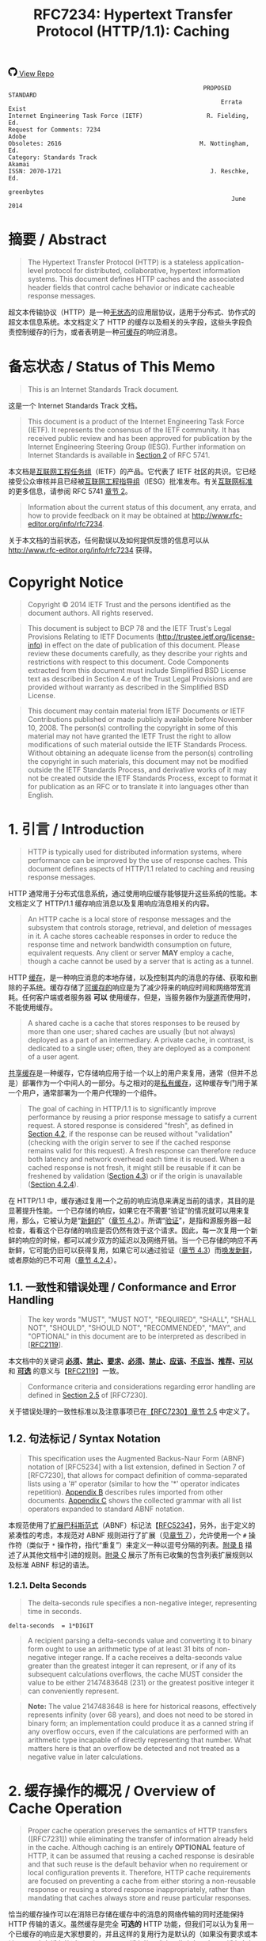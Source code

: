 #+FILETAGS: :note:rfc:
#+TITLE: RFC7234: Hypertext Transfer Protocol (HTTP/1.1): Caching
#+SELECT_TAGS: export
#+OPTIONS: toc:5 ^:{} H:6 num:0
#+UNNUMBERED: t
#+bind: org-export-publishing-directory "./docs"

#+BEGIN_EXPORT html
<a class="github-repo" href="https://github.com/duoani/HTTP-RFCs.zh-cn">
  <svg height="18" width="18" class="octicon octicon-mark-github" viewBox="0 0 16 16" version="1.1" aria-hidden="true"><path fill-rule="evenodd" d="M8 0C3.58 0 0 3.58 0 8c0 3.54 2.29 6.53 5.47 7.59.4.07.55-.17.55-.38 0-.19-.01-.82-.01-1.49-2.01.37-2.53-.49-2.69-.94-.09-.23-.48-.94-.82-1.13-.28-.15-.68-.52-.01-.53.63-.01 1.08.58 1.23.82.72 1.21 1.87.87 2.33.66.07-.52.28-.87.51-1.07-1.78-.2-3.64-.89-3.64-3.95 0-.87.31-1.59.82-2.15-.08-.2-.36-1.02.08-2.12 0 0 .67-.21 2.2.82.64-.18 1.32-.27 2-.27.68 0 1.36.09 2 .27 1.53-1.04 2.2-.82 2.2-.82.44 1.1.16 1.92.08 2.12.51.56.82 1.27.82 2.15 0 3.07-1.87 3.75-3.65 3.95.29.25.54.73.54 1.48 0 1.07-.01 1.93-.01 2.2 0 .21.15.46.55.38A8.013 8.013 0 0 0 16 8c0-4.42-3.58-8-8-8z"></path></svg>
  <span>View Repo</span>
</a>
#+END_EXPORT

#+BEGIN_EXPORT html
<a href="https://github.com/duoani/HTTP-RFCs.zh-cn">
  <img alt="" src="https://img.shields.io/github/license/duoani/HTTP-RFCs.zh-cn.svg?style=social"/>
</a>
<a href="https://github.com/duoani/HTTP-RFCs.zh-cn">
  <img src="https://img.shields.io/github/stars/duoani/HTTP-RFCs.zh-cn.svg?style=social&label=Stars"/>
</a>
#+END_EXPORT

#+BEGIN_SRC text
                                                         PROPOSED STANDARD
                                                              Errata Exist
  Internet Engineering Task Force (IETF)                  R. Fielding, Ed.
  Request for Comments: 7234                                         Adobe
  Obsoletes: 2616                                       M. Nottingham, Ed.
  Category: Standards Track                                         Akamai
  ISSN: 2070-1721                                          J. Reschke, Ed.
                                                                greenbytes
                                                                 June 2014
#+END_SRC

* 摘要 / Abstract

#+BEGIN_QUOTE
The Hypertext Transfer Protocol (HTTP) is a stateless application-level protocol for distributed, collaborative, hypertext information systems. This document defines HTTP caches and the associated header fields that control cache behavior or indicate cacheable response messages.
#+END_QUOTE

超文本传输协议（HTTP）是一种[[ruby:stateless][无状态]]的应用层协议，适用于分布式、协作式的超文本信息系统。本文档定义了 HTTP 的缓存以及相关的头字段，这些头字段负责控制缓存的行为，或者表明是一种[[ruby:cacheable][可缓存]]的响应消息。

* 备忘状态 / Status of This Memo

#+BEGIN_QUOTE
This is an Internet Standards Track document.
#+END_QUOTE

这是一个 Internet Standards Track 文档。

#+BEGIN_QUOTE
This document is a product of the Internet Engineering Task Force (IETF). It represents the consensus of the IETF community. It has received public review and has been approved for publication by the Internet Engineering Steering Group (IESG). Further information on Internet Standards is available in [[ruby:https://tools.ietf.org/html/rfc5741][Section 2]] of RFC 5741.
#+END_QUOTE

本文档是[[ruby:Internet%20Engineering%20Task%20Force][互联网工程任务组]]（IETF）的产品。它代表了 IETF 社区的共识。它已经接受公众审核并且已经被[[ruby:Internet%20Engineering%20Steering%20Group][互联网工程指导组]]（IESG）批准发布。有关[[ruby:Internet%20Standards][互联网标准]]的更多信息，请参阅 RFC 5741 [[ruby:https://tools.ietf.org/html/rfc5741][章节 2]]。

#+BEGIN_QUOTE
Information about the current status of this document, any errata, and how to provide feedback on it may be obtained at http://www.rfc-editor.org/info/rfc7234.
#+END_QUOTE

关于本文档的当前状态，任何勘误以及如何提供反馈的信息可以从 http://www.rfc-editor.org/info/rfc7234 获得。

* Copyright Notice

#+BEGIN_QUOTE
Copyright © 2014 IETF Trust and the persons identified as the document authors. All rights reserved.
#+END_QUOTE

#+BEGIN_QUOTE
This document is subject to BCP 78 and the IETF Trust's Legal Provisions Relating to IETF Documents (http://trustee.ietf.org/license-info) in effect on the date of publication of this document. Please review these documents carefully, as they describe your rights and restrictions with respect to this document. Code Components extracted from this document must include Simplified BSD License text as described in Section 4.e of the Trust Legal Provisions and are provided without warranty as described in the Simplified BSD License.
#+END_QUOTE

#+BEGIN_QUOTE
This document may contain material from IETF Documents or IETF Contributions published or made publicly available before November 10, 2008. The person(s) controlling the copyright in some of this material may not have granted the IETF Trust the right to allow modifications of such material outside the IETF Standards Process. Without obtaining an adequate license from the person(s) controlling the copyright in such materials, this document may not be modified outside the IETF Standards Process, and derivative works of it may not be created outside the IETF Standards Process, except to format it for publication as an RFC or to translate it into languages other than English.
#+END_QUOTE

* 1. 引言 / Introduction

#+BEGIN_QUOTE
HTTP is typically used for distributed information systems, where performance can be improved by the use of response caches. This document defines aspects of HTTP/1.1 related to caching and reusing response messages.
#+END_QUOTE

HTTP 通常用于分布式信息系统，通过使用响应缓存能够提升这些系统的性能。本文档定义了 HTTP/1.1 缓存响应消息以及复用响应消息相关的内容。

#+BEGIN_QUOTE
An HTTP cache is a local store of response messages and the subsystem that controls storage, retrieval, and deletion of messages in it. A cache stores cacheable responses in order to reduce the response time and network bandwidth consumption on future, equivalent requests. Any client or server *MAY* employ a cache, though a cache cannot be used by a server that is acting as a tunnel.
#+END_QUOTE

HTTP [[ruby:cache][缓存]]，是一种响应消息的本地存储，以及控制其内的消息的存储、获取和删除的子系统。缓存存储了[[ruby:cacheable][可缓存的]]响应是为了减少将来的响应时间和网络带宽消耗。任何客户端或者服务器 *可以* 使用缓存，但是，当服务器作为[[ruby:tunnel][隧道]]而使用时，不能使用缓存。 

#+BEGIN_QUOTE
A shared cache is a cache that stores responses to be reused by more than one user; shared caches are usually (but not always) deployed as a part of an intermediary. A private cache, in contrast, is dedicated to a single user; often, they are deployed as a component of a user agent.
#+END_QUOTE

[[ruby:shared%20cache][共享缓存]]是一种缓存，它存储响应用于给一个以上的用户来复用，通常（但并不总是）部署作为一个中间人的一部分。与之相对的是[[ruby:private%20cache][私有缓存]]，这种缓存专门用于某一个用户，通常部署为一个用户代理的一个组件。

#+BEGIN_QUOTE
The goal of caching in HTTP/1.1 is to significantly improve performance by reusing a prior response message to satisfy a current request. A stored response is considered "fresh", as defined in [[id:d414d2f7-d865-4b94-9efd-6b2578df86aa][Section 4.2]], if the response can be reused without "validation" (checking with the origin server to see if the cached response remains valid for this request). A fresh response can therefore reduce both latency and network overhead each time it is reused. When a cached response is not fresh, it might still be reusable if it can be freshened by validation ([[id:47a8482e-e33f-435a-8abd-9a82f117f7a0][Section 4.3]]) or if the origin is unavailable ([[id:630361ae-a4e3-4fec-b337-8eff30325ddf][Section 4.2.4]]).
#+END_QUOTE

在 HTTP/1.1 中，缓存通过复用一个之前的响应消息来满足当前的请求，其目的是显著提升性能。一个已存储的响应，如果它在不需要“验证”的情况就可以用来复用，那么，它被认为是“[[ruby:fresh][新鲜的]]”（[[id:d414d2f7-d865-4b94-9efd-6b2578df86aa][章节 4.2]]）。所谓“[[ruby:validation][验证]]”，是指和源服务器一起检查，看看这个已存储的响应是否仍然有效于这个请求。因此，每一次复用一个新鲜的响应的时候，都可以减少双方的延迟以及网络开销。当一个已存储的响应不再新鲜，它可能仍旧可以获得复用，如果它可以通过验证（[[id:47a8482e-e33f-435a-8abd-9a82f117f7a0][章节 4.3]]）而[[ruby:freshened][唤发新鲜]]，或者原始的已不可用（[[id:630361ae-a4e3-4fec-b337-8eff30325ddf][章节 4.2.4]]）。

** 1.1. 一致性和错误处理 / Conformance and Error Handling

#+BEGIN_QUOTE
The key words "MUST", "MUST NOT", "REQUIRED", "SHALL", "SHALL NOT", "SHOULD", "SHOULD NOT", "RECOMMENDED", "MAY", and "OPTIONAL" in this document are to be interpreted as described in [[[https://tools.ietf.org/html/rfc2119][RFC2119]]].
#+END_QUOTE

本文档中的关键词 *[[ruby:MUST][必须]]*、*[[ruby:MUST%20NOT][禁止]]*、*[[ruby:REQUIRED][要求]]*、*[[ruby:SHALL][必须]]*、*[[ruby:SHALL%20NOT][禁止]]*、*[[ruby:SHOULD][应该]]*、*[[ruby:SHOULD%20NOT][不应当]]*、*[[ruby:RECOMMENDED][推荐]]*、*[[ruby:MAY][可以]]* 和 *[[ruby:OPTIONAL][可选]]* 的意义与【[[https://tools.ietf.org/html/rfc2119][RFC2119]]】一致。

#+BEGIN_QUOTE
Conformance criteria and considerations regarding error handling are defined in [[id:A0441F72-9799-4667-9477-1E05885946A1][Section 2.5]] of [RFC7230].
#+END_QUOTE

关于错误处理的一致性标准以及注意事项已在[[id:A0441F72-9799-4667-9477-1E05885946A1][【RFC7230】章节 2.5]] 中定义了。

** 1.2. 句法标记 / Syntax Notation

#+BEGIN_QUOTE
This specification uses the Augmented Backus-Naur Form (ABNF) notation of [RFC5234] with a list extension, defined in Section 7 of [RFC7230], that allows for compact definition of comma-separated lists using a '#' operator (similar to how the '*' operator indicates repetition). [[id:dd632d27-1596-43fe-90f8-dba848353e12][Appendix B]] describes rules imported from other documents. [[id:33ccb99a-6b09-4750-9e71-4cc1e43b49c5][Appendix C]] shows the collected grammar with all list operators expanded to standard ABNF notation.
#+END_QUOTE

本规范使用了[[ruby:Augmented%20Backus-Naur%20Form][扩展巴科斯范式]]（ABNF）标记法【[[https://tools.ietf.org/html/rfc5234][RFC5234]]】，另外，出于定义的紧凑性的考虑，本规范对 ABNF 规则进行了扩展（见[[id:b9db011d-fe47-4781-929a-4b1b0aa55aec][章节 7]]），允许使用一个 =#= 操作符（类似于 =*= 操作符，指代“重复”）来定义一种以逗号分隔的列表。[[id:dd632d27-1596-43fe-90f8-dba848353e12][附录 B]] 描述了从其他文档中引进的规则。[[id:33ccb99a-6b09-4750-9e71-4cc1e43b49c5][附录 C]] 展示了所有已收集的包含列表扩展规则以及标准 ABNF 标记的语法。

*** 1.2.1. Delta Seconds

#+BEGIN_QUOTE
The delta-seconds rule specifies a non-negative integer, representing time in seconds.
#+END_QUOTE

#+BEGIN_SRC text
  delta-seconds  = 1*DIGIT
#+END_SRC

#+BEGIN_QUOTE
A recipient parsing a delta-seconds value and converting it to binary form ought to use an arithmetic type of at least 31 bits of non-negative integer range. If a cache receives a delta-seconds value greater than the greatest integer it can represent, or if any of its subsequent calculations overflows, the cache MUST consider the value to be either 2147483648 (231) or the greatest positive integer it can conveniently represent.
#+END_QUOTE

#+BEGIN_QUOTE
*Note:* The value 2147483648 is here for historical reasons, effectively represents infinity (over 68 years), and does not need to be stored in binary form; an implementation could produce it as a canned string if any overflow occurs, even if the calculations are performed with an arithmetic type incapable of directly representing that number. What matters here is that an overflow be detected and not treated as a negative value in later calculations.
#+END_QUOTE

* 2. 缓存操作的概况 / Overview of Cache Operation
:PROPERTIES:
:ID:       a09dfe13-47b3-4258-a219-ba801a1f0467
:END:

#+BEGIN_QUOTE
Proper cache operation preserves the semantics of HTTP transfers ([RFC7231]) while eliminating the transfer of information already held in the cache. Although caching is an entirely *OPTIONAL* feature of HTTP, it can be assumed that reusing a cached response is desirable and that such reuse is the default behavior when no requirement or local configuration prevents it. Therefore, HTTP cache requirements are focused on preventing a cache from either storing a non-reusable response or reusing a stored response inappropriately, rather than mandating that caches always store and reuse particular responses.
#+END_QUOTE

恰当的缓存操作可以在消除已存储在缓存中的消息的网络传输的同时还能保持 HTTP 传输的语义。虽然缓存是完全 *可选的* HTTP 功能，但我们可以认为复用一个已缓存的响应是大家想要的，并且这样的复用行为是默认的（如果没有要求或本地配置阻止去缓存的话）。所以，HTTP 缓存的要求主要集中在阻止一个缓存去存储一个不可复用的响应，或者不恰当地复用一个已存储的响应这些方面；而不是在是否准许缓存总是存储并复用具体的响应。

#+BEGIN_QUOTE
Each cache entry consists of a cache key and one or more HTTP responses corresponding to prior requests that used the same key. The most common form of cache entry is a successful result of a retrieval request: i.e., a =200 (OK)= response to a GET request, which contains a representation of the resource identified by the request target ([[id:698bab73-07b1-4349-8a03-5a4a89d966d8][Section 4.3.1]] of [RFC7231]). However, it is also possible to cache permanent redirects, negative results (e.g., =404 (Not Found)=), incomplete results (e.g., =206 (Partial Content)=), and responses to methods other than GET if the method's definition allows such caching and defines something suitable for use as a cache key.
#+END_QUOTE

每个[[ruby:cache%20entry][缓存条目]]是由一个缓存 key（映射键）以及一个或多个 HTTP 响应组成的，这些响应对应于之前有使用过相同的 key 的请求。缓存条目最常见的形式是一个检索请求（[[id:698bab73-07b1-4349-8a03-5a4a89d966d8][【RFC7231】章节 4.3.1]]）的成功返回结果，比如，一个回应给 GET 请求的 =200 (OK)= 响应。这种成功返回结果包含了一个由请求目标所标识的资源表示形式。但是，它同样可能去缓存一个永久重定向（=301=，见[[id:e883e3aa-aac3-46ca-83cc-2a085889f9d2][【RFC7231】章节 6.4.2]]）、否定的结果（比如，=404 (Not Found)=）、不完整的结果（比如，=206 (Partial Content)=）、以及回应给非 GET 方法的响应（如果方法的定义允许这种缓存行为并定义了某种适合用作一个缓存 key 的东西）。

#+BEGIN_QUOTE
The primary cache key consists of the request method and target URI. However, since HTTP caches in common use today are typically limited to caching responses to GET, many caches simply decline other methods and use only the URI as the primary cache key.
#+END_QUOTE

主要的缓存 key 是由[[ruby:request%20method][请求方法]]以及目标 URI 组成的。但是，因为如今普遍使用的 HTTP 缓存通常都被限制为只对 GET 的响应进行缓存，因此，许多缓存简单地拒绝其他方法，并只使用 URI 作为主要的缓存 key。

#+BEGIN_QUOTE
If a request target is subject to content negotiation, its cache entry might consist of multiple stored responses, each differentiated by a secondary key for the values of the original request's selecting header fields ([[id:352eb301-a424-48e9-9027-3c6633da4b77][Section 4.1]]).
#+END_QUOTE

如果请求目标受到[[ruby:content%20negotiation][内容协商]]的影响，那么它的缓存条目可能是由多个已存储的响应来组成的，每一个响应由一个次要的 key 来进行区分，这个次要的 key 的值是原始请求选定的头字段（[[id:352eb301-a424-48e9-9027-3c6633da4b77][章节 4.1]]）。

* 3. 存储响应到缓存 / Storing Responses in Caches
:PROPERTIES:
:ID:       e41d8ccc-5b69-40e3-a8ab-ca27327f15fa
:END:

#+BEGIN_QUOTE
A cache *MUST NOT* store a response to any request, unless:

- The request method is understood by the cache and defined as being cacheable, and
- the response status code is understood by the cache, and
- the "no-store" cache directive (see Section 5.2) does not appear in request or response header fields, and
- the "private" response directive (see Section 5.2.2.6) does not appear in the response, if the cache is shared, and
- the Authorization header field (see Section 4.2 of [RFC7235]) does not appear in the request, if the cache is shared, unless the response explicitly allows it (see Section 3.2), and
- the response either:
  - contains an =Expires= header field (see Section 5.3), or
  - contains a =max-age= response directive (see Section 5.2.2.8), or
  - contains a =s-maxage= response directive (see Section 5.2.2.9) and the cache is shared, or
  - contains a Cache Control Extension (see Section 5.2.3) that allows it to be cached, or
  - has a status code that is defined as cacheable by default (see Section 4.2.2), or
  - contains a =public= response directive (see Section 5.2.2.5).
#+END_QUOTE

#+BEGIN_QUOTE
Note that any of the requirements listed above can be overridden by a cache-control extension; see Section 5.2.3.
#+END_QUOTE

#+BEGIN_QUOTE
In this context, a cache has "understood" a request method or a response status code if it recognizes it and implements all specified caching-related behavior.
#+END_QUOTE

#+BEGIN_QUOTE
Note that, in normal operation, some caches will not store a response that has neither a cache validator nor an explicit expiration time, as such responses are not usually useful to store. However, caches are not prohibited from storing such responses.
#+END_QUOTE

** 3.1. 存储不完整的响应 / Storing Incomplete Responses

#+BEGIN_QUOTE
A response message is considered complete when all of the octets indicated by the message framing ([RFC7230]) are received prior to the connection being closed. If the request method is GET, the response status code is 200 (OK), and the entire response header section has been received, a cache MAY store an incomplete response message body if the cache entry is recorded as incomplete. Likewise, a 206 (Partial Content) response MAY be stored as if it were an incomplete 200 (OK) cache entry. However, a cache MUST NOT store incomplete or partial-content responses if it does not support the Range and Content-Range header fields or if it does not understand the range units used in those fields.
#+END_QUOTE

#+BEGIN_QUOTE
A cache MAY complete a stored incomplete response by making a subsequent range request ([RFC7233]) and combining the successful response with the stored entry, as defined in Section 3.3. A cache MUST NOT use an incomplete response to answer requests unless the response has been made complete or the request is partial and specifies a range that is wholly within the incomplete response. A cache MUST NOT send a partial response to a client without explicitly marking it as such using the 206 (Partial Content) status code.
#+END_QUOTE

** 3.2. Storing Responses to Authenticated Requests

#+BEGIN_QUOTE
A shared cache MUST NOT use a cached response to a request with an Authorization header field (Section 4.2 of [RFC7235]) to satisfy any subsequent request unless a cache directive that allows such responses to be stored is present in the response.
#+END_QUOTE

#+BEGIN_QUOTE
In this specification, the following Cache-Control response directives (Section 5.2.2) have such an effect: must-revalidate, public, and s-maxage.
#+END_QUOTE

#+BEGIN_QUOTE
Note that cached responses that contain the "must-revalidate" and/or "s-maxage" response directives are not allowed to be served stale (Section 4.2.4) by shared caches. In particular, a response with either "max-age=0, must-revalidate" or "s-maxage=0" cannot be used to satisfy a subsequent request without revalidating it on the origin server.
#+END_QUOTE

** 3.3. 结合部分内容 / Combining Partial Content

#+BEGIN_QUOTE
A response might transfer only a partial representation if the connection closed prematurely or if the request used one or more Range specifiers ([RFC7233]). After several such transfers, a cache might have received several ranges of the same representation. A cache MAY combine these ranges into a single stored response, and reuse that response to satisfy later requests, if they all share the same strong validator and the cache complies with the client requirements in Section 4.3 of [RFC7233].
#+END_QUOTE

#+BEGIN_QUOTE
When combining the new response with one or more stored responses, a cache MUST:

- delete any Warning header fields in the stored response with warn-code 1xx (see Section 5.5);
- retain any Warning header fields in the stored response with warn-code 2xx; and,
- use other header fields provided in the new response, aside from Content-Range, to replace all instances of the corresponding header fields in the stored response.
#+END_QUOTE

* 4. 从缓存构造响应 / Constructing Responses from Caches

#+BEGIN_QUOTE
When presented with a request, a cache MUST NOT reuse a stored response, unless:

- The presented effective request URI (Section 5.5 of [RFC7230]) and that of the stored response match, and
- the request method associated with the stored response allows it to be used for the presented request, and
- selecting header fields nominated by the stored response (if any) match those presented (see Section 4.1), and
- the presented request does not contain the no-cache pragma (Section 5.4), nor the no-cache cache directive (Section 5.2.1), unless the stored response is successfully validated (Section 4.3), and
- the stored response does not contain the no-cache cache directive (Section 5.2.2.2), unless it is successfully validated (Section 4.3), and
- the stored response is either:
  - fresh (see Section 4.2), or
  - allowed to be served stale (see Section 4.2.4), or
  - successfully validated (see Section 4.3).
#+END_QUOTE

#+BEGIN_QUOTE
Note that any of the requirements listed above can be overridden by a cache-control extension; see Section 5.2.3.
#+END_QUOTE

#+BEGIN_QUOTE
When a stored response is used to satisfy a request without validation, a cache MUST generate an Age header field (Section 5.1), replacing any present in the response with a value equal to the stored response's current_age; see Section 4.2.3.
#+END_QUOTE

#+BEGIN_QUOTE
A cache MUST write through requests with methods that are unsafe (Section 4.2.1 of [RFC7231]) to the origin server; i.e., a cache is not allowed to generate a reply to such a request before having forwarded the request and having received a corresponding response.
#+END_QUOTE

#+BEGIN_QUOTE
Also, note that unsafe requests might invalidate already-stored responses; see Section 4.4.
#+END_QUOTE

#+BEGIN_QUOTE
When more than one suitable response is stored, a cache MUST use the most recent response (as determined by the Date header field). It can also forward the request with "Cache-Control: max-age=0" or "Cache-Control: no-cache" to disambiguate which response to use.
#+END_QUOTE

#+BEGIN_QUOTE
A cache that does not have a clock available MUST NOT use stored responses without revalidating them upon every use.
#+END_QUOTE

** 4.1. Calculating Secondary Keys with Vary
:PROPERTIES:
:ID:       352eb301-a424-48e9-9027-3c6633da4b77
:END:

#+BEGIN_QUOTE
When a cache receives a request that can be satisfied by a stored response that has a Vary header field (Section 7.1.4 of [RFC7231]), it MUST NOT use that response unless all of the selecting header fields nominated by the Vary header field match in both the original request (i.e., that associated with the stored response), and the presented request.
#+END_QUOTE

#+BEGIN_QUOTE
The selecting header fields from two requests are defined to match if and only if those in the first request can be transformed to those in the second request by applying any of the following:

- adding or removing whitespace, where allowed in the header field's syntax
- combining multiple header fields with the same field name (see Section 3.2 of [RFC7230])
- normalizing both header field values in a way that is known to have identical semantics, according to the header field's specification (e.g., reordering field values when order is not significant; case-normalization, where values are defined to be case-insensitive)
#+END_QUOTE

#+BEGIN_QUOTE
If (after any normalization that might take place) a header field is absent from a request, it can only match another request if it is also absent there.
#+END_QUOTE

#+BEGIN_QUOTE
A Vary header field-value of "*" always fails to match.
#+END_QUOTE

#+BEGIN_QUOTE
The stored response with matching selecting header fields is known as the selected response.
#+END_QUOTE

#+BEGIN_QUOTE
If multiple selected responses are available (potentially including responses without a Vary header field), the cache will need to choose one to use. When a selecting header field has a known mechanism for doing so (e.g., qvalues on Accept and similar request header fields), that mechanism MAY be used to select preferred responses; of the remainder, the most recent response (as determined by the Date header field) is used, as per Section 4.
#+END_QUOTE

#+BEGIN_QUOTE
If no selected response is available, the cache cannot satisfy the presented request. Typically, it is forwarded to the origin server in a (possibly conditional; see Section 4.3) request.
#+END_QUOTE

** 4.2. Freshness
:PROPERTIES:
:ID:       d414d2f7-d865-4b94-9efd-6b2578df86aa
:END:

#+BEGIN_QUOTE
A fresh response is one whose age has not yet exceeded its freshness lifetime. Conversely, a stale response is one where it has.
#+END_QUOTE

#+BEGIN_QUOTE
A response's freshness lifetime is the length of time between its generation by the origin server and its expiration time. An explicit expiration time is the time at which the origin server intends that a stored response can no longer be used by a cache without further validation, whereas a heuristic expiration time is assigned by a cache when no explicit expiration time is available.
#+END_QUOTE

#+BEGIN_QUOTE
A response's age is the time that has passed since it was generated by, or successfully validated with, the origin server.
#+END_QUOTE

#+BEGIN_QUOTE
When a response is "fresh" in the cache, it can be used to satisfy subsequent requests without contacting the origin server, thereby improving efficiency.
#+END_QUOTE

#+BEGIN_QUOTE
The primary mechanism for determining freshness is for an origin server to provide an explicit expiration time in the future, using either the Expires header field (Section 5.3) or the max-age response directive (Section 5.2.2.8). Generally, origin servers will assign future explicit expiration times to responses in the belief that the representation is not likely to change in a semantically significant way before the expiration time is reached.
#+END_QUOTE

#+BEGIN_QUOTE
If an origin server wishes to force a cache to validate every request, it can assign an explicit expiration time in the past to indicate that the response is already stale. Compliant caches will normally validate a stale cached response before reusing it for subsequent requests (see Section 4.2.4).
#+END_QUOTE

#+BEGIN_QUOTE
Since origin servers do not always provide explicit expiration times, caches are also allowed to use a heuristic to determine an expiration time under certain circumstances (see Section 4.2.2).
#+END_QUOTE

#+BEGIN_QUOTE
The calculation to determine if a response is fresh is:
#+END_QUOTE

#+BEGIN_SRC text
  response_is_fresh = (freshness_lifetime > current_age)
#+END_SRC

#+BEGIN_QUOTE
freshness_lifetime is defined in Section 4.2.1; current_age is defined in Section 4.2.3.
#+END_QUOTE

#+BEGIN_QUOTE
Clients can send the max-age or min-fresh cache directives in a request to constrain or relax freshness calculations for the corresponding response (Section 5.2.1).
#+END_QUOTE

#+BEGIN_QUOTE
When calculating freshness, to avoid common problems in date parsing:

- Although all date formats are specified to be case-sensitive, a cache recipient SHOULD match day, week, and time-zone names case-insensitively.
- If a cache recipient's internal implementation of time has less resolution than the value of an HTTP-date, the recipient MUST internally represent a parsed Expires date as the nearest time equal to or earlier than the received value.
- A cache recipient MUST NOT allow local time zones to influence the calculation or comparison of an age or expiration time.
- A cache recipient SHOULD consider a date with a zone abbreviation other than GMT or UTC to be invalid for calculating expiration.
#+END_QUOTE

#+BEGIN_QUOTE
Note that freshness applies only to cache operation; it cannot be used to force a user agent to refresh its display or reload a resource. See Section 6 for an explanation of the difference between caches and history mechanisms.
#+END_QUOTE

*** 4.2.1. Calculating Freshness Lifetime

#+BEGIN_QUOTE
A cache can calculate the freshness lifetime (denoted as freshness_lifetime) of a response by using the first match of the following:

- If the cache is shared and the s-maxage response directive (Section 5.2.2.9) is present, use its value, or
- If the max-age response directive (Section 5.2.2.8) is present, use its value, or
- If the Expires response header field (Section 5.3) is present, use its value minus the value of the Date response header field, or
- Otherwise, no explicit expiration time is present in the response. A heuristic freshness lifetime might be applicable; see Section 4.2.2.
#+END_QUOTE

#+BEGIN_QUOTE
Note that this calculation is not vulnerable to clock skew, since all of the information comes from the origin server.
#+END_QUOTE

#+BEGIN_QUOTE
When there is more than one value present for a given directive (e.g., two Expires header fields, multiple Cache-Control: max-age directives), the directive's value is considered invalid. Caches are encouraged to consider responses that have invalid freshness information to be stale.
#+END_QUOTE

*** 4.2.2. Calculating Heuristic Freshness
:PROPERTIES:
:ID:       9bcea6ca-bab6-4324-9cdb-cf7855aeba01
:END:

#+BEGIN_QUOTE
Since origin servers do not always provide explicit expiration times, a cache MAY assign a heuristic expiration time when an explicit time is not specified, employing algorithms that use other header field values (such as the Last-Modified time) to estimate a plausible expiration time. This specification does not provide specific algorithms, but does impose worst-case constraints on their results.
#+END_QUOTE

#+BEGIN_QUOTE
A cache MUST NOT use heuristics to determine freshness when an explicit expiration time is present in the stored response. Because of the requirements in Section 3, this means that, effectively, heuristics can only be used on responses without explicit freshness whose status codes are defined as cacheable by default (see Section 6.1 of [RFC7231]), and those responses without explicit freshness that have been marked as explicitly cacheable (e.g., with a "public" response directive).
#+END_QUOTE

#+BEGIN_QUOTE
If the response has a Last-Modified header field (Section 2.2 of [RFC7232]), caches are encouraged to use a heuristic expiration value that is no more than some fraction of the interval since that time. A typical setting of this fraction might be 10%.
#+END_QUOTE

#+BEGIN_QUOTE
When a heuristic is used to calculate freshness lifetime, a cache SHOULD generate a Warning header field with a 113 warn-code (see Section 5.5.4) in the response if its current_age is more than 24 hours and such a warning is not already present.
#+END_QUOTE

#+BEGIN_QUOTE
*Note:* Section 13.9 of [RFC2616] prohibited caches from calculating heuristic freshness for URIs with query components (i.e., those containing '?'). In practice, this has not been widely implemented. Therefore, origin servers are encouraged to send explicit directives (e.g., Cache-Control: no-cache) if they wish to preclude caching.
#+END_QUOTE

*** 4.2.3. Calculating Age

#+BEGIN_QUOTE
The Age header field is used to convey an estimated age of the response message when obtained from a cache. The Age field value is the cache's estimate of the number of seconds since the response was generated or validated by the origin server. In essence, the Age value is the sum of the time that the response has been resident in each of the caches along the path from the origin server, plus the amount of time it has been in transit along network paths.
#+END_QUOTE

#+BEGIN_QUOTE
The following data is used for the age calculation:

- age_value :: The term "age_value" denotes the value of the Age header field (Section 5.1), in a form appropriate for arithmetic operation; or 0, if not available.
- date_value :: The term "date_value" denotes the value of the Date header field, in a form appropriate for arithmetic operations. See Section 7.1.1.2 of [RFC7231] for the definition of the Date header field, and for requirements regarding responses without it.
- now :: The term "now" means "the current value of the clock at the host performing the calculation". A host ought to use NTP ([RFC5905]) or some similar protocol to synchronize its clocks to Coordinated Universal Time.
- request_time :: The current value of the clock at the host at the time the request resulting in the stored response was made.
- response_time :: The current value of the clock at the host at the time the response was received.
#+END_QUOTE

#+BEGIN_QUOTE
A response's age can be calculated in two entirely independent ways:

1. the "apparent_age": response_time minus date_value, if the local clock is reasonably well synchronized to the origin server's clock. If the result is negative, the result is replaced by zero.
2. the "corrected_age_value", if all of the caches along the response path implement HTTP/1.1. A cache MUST interpret this value relative to the time the request was initiated, not the time that the response was received.
#+END_QUOTE

#+BEGIN_SRC text
  apparent_age = max(0, response_time - date_value);

  response_delay = response_time - request_time;
  corrected_age_value = age_value + response_delay;  
#+END_SRC

#+BEGIN_QUOTE
These are combined as
#+END_QUOTE

#+BEGIN_SRC text
  corrected_initial_age = max(apparent_age, corrected_age_value);
#+END_SRC

#+BEGIN_QUOTE
unless the cache is confident in the value of the Age header field (e.g., because there are no HTTP/1.0 hops in the Via header field), in which case the corrected_age_value MAY be used as the corrected_initial_age.
#+END_QUOTE

#+BEGIN_QUOTE
The current_age of a stored response can then be calculated by adding the amount of time (in seconds) since the stored response was last validated by the origin server to the corrected_initial_age.
#+END_QUOTE

#+BEGIN_SRC text
  resident_time = now - response_time;
  current_age = corrected_initial_age + resident_time;
#+END_SRC

*** 4.2.4. Serving Stale Responses
:PROPERTIES:
:ID:       630361ae-a4e3-4fec-b337-8eff30325ddf
:END:

#+BEGIN_QUOTE
A "stale" response is one that either has explicit expiry information or is allowed to have heuristic expiry calculated, but is not fresh according to the calculations in Section 4.2.
#+END_QUOTE

#+BEGIN_QUOTE
A cache MUST NOT generate a stale response if it is prohibited by an explicit in-protocol directive (e.g., by a "no-store" or "no-cache" cache directive, a "must-revalidate" cache-response-directive, or an applicable "s-maxage" or "proxy-revalidate" cache-response-directive; see Section 5.2.2).
#+END_QUOTE

#+BEGIN_QUOTE
A cache MUST NOT send stale responses unless it is disconnected (i.e., it cannot contact the origin server or otherwise find a forward path) or doing so is explicitly allowed (e.g., by the max-stale request directive; see Section 5.2.1).
#+END_QUOTE

#+BEGIN_QUOTE
A cache SHOULD generate a Warning header field with the 110 warn-code (see Section 5.5.1) in stale responses. Likewise, a cache SHOULD generate a 112 warn-code (see Section 5.5.3) in stale responses if the cache is disconnected.
#+END_QUOTE

#+BEGIN_QUOTE
A cache SHOULD NOT generate a new Warning header field when forwarding a response that does not have an Age header field, even if the response is already stale. A cache need not validate a response that merely became stale in transit.
#+END_QUOTE

** 4.3. Validation
:PROPERTIES:
:ID:       47a8482e-e33f-435a-8abd-9a82f117f7a0
:END:

#+BEGIN_QUOTE
When a cache has one or more stored responses for a requested URI, but cannot serve any of them (e.g., because they are not fresh, or one cannot be selected; see Section 4.1), it can use the conditional request mechanism [RFC7232] in the forwarded request to give the next inbound server an opportunity to select a valid stored response to use, updating the stored metadata in the process, or to replace the stored response(s) with a new response. This process is known as "validating" or "revalidating" the stored response.
#+END_QUOTE

*** 4.3.1. Sending a Validation Request

#+BEGIN_QUOTE
When sending a conditional request for cache validation, a cache sends one or more precondition header fields containing validator metadata from its stored response(s), which is then compared by recipients to determine whether a stored response is equivalent to a current representation of the resource.
#+END_QUOTE

#+BEGIN_QUOTE
One such validator is the timestamp given in a Last-Modified header field (Section 2.2 of [RFC7232]), which can be used in an If-Modified-Since header field for response validation, or in an If-Unmodified-Since or If-Range header field for representation selection (i.e., the client is referring specifically to a previously obtained representation with that timestamp).
#+END_QUOTE

#+BEGIN_QUOTE
Another validator is the entity-tag given in an ETag header field (Section 2.3 of [RFC7232]). One or more entity-tags, indicating one or more stored responses, can be used in an If-None-Match header field for response validation, or in an If-Match or If-Range header field for representation selection (i.e., the client is referring specifically to one or more previously obtained representations with the listed entity-tags).
#+END_QUOTE

*** 4.3.2. Handling a Received Validation Request
:PROPERTIES:
:ID:       A500DFDD-0DD6-454E-A94A-EDBC8D38946E
:END:

#+BEGIN_QUOTE
Each client in the request chain may have its own cache, so it is common for a cache at an intermediary to receive conditional requests from other (outbound) caches. Likewise, some user agents make use of conditional requests to limit data transfers to recently modified representations or to complete the transfer of a partially retrieved representation.
#+END_QUOTE

#+BEGIN_QUOTE
If a cache receives a request that can be satisfied by reusing one of its stored 200 (OK) or 206 (Partial Content) responses, the cache SHOULD evaluate any applicable conditional header field preconditions received in that request with respect to the corresponding validators contained within the selected response. A cache MUST NOT evaluate conditional header fields that are only applicable to an origin server, found in a request with semantics that cannot be satisfied with a cached response, or applied to a target resource for which it has no stored responses; such preconditions are likely intended for some other (inbound) server.
#+END_QUOTE

#+BEGIN_QUOTE
The proper evaluation of conditional requests by a cache depends on the received precondition header fields and their precedence, as defined in Section 6 of [RFC7232]. The If-Match and If-Unmodified-Since conditional header fields are not applicable to a cache.
#+END_QUOTE

#+BEGIN_QUOTE
A request containing an If-None-Match header field (Section 3.2 of [RFC7232]) indicates that the client wants to validate one or more of its own stored responses in comparison to whichever stored response is selected by the cache. If the field-value is "*", or if the field-value is a list of entity-tags and at least one of them matches the entity-tag of the selected stored response, a cache recipient SHOULD generate a 304 (Not Modified) response (using the metadata of the selected stored response) instead of sending that stored response.
#+END_QUOTE

#+BEGIN_QUOTE
When a cache decides to revalidate its own stored responses for a request that contains an If-None-Match list of entity-tags, the cache MAY combine the received list with a list of entity-tags from its own stored set of responses (fresh or stale) and send the union of the two lists as a replacement If-None-Match header field value in the forwarded request. If a stored response contains only partial content, the cache MUST NOT include its entity-tag in the union unless the request is for a range that would be fully satisfied by that partial stored response. If the response to the forwarded request is 304 (Not Modified) and has an ETag header field value with an entity-tag that is not in the client's list, the cache MUST generate a 200 (OK) response for the client by reusing its corresponding stored response, as updated by the 304 response metadata (Section 4.3.4).
#+END_QUOTE

#+BEGIN_QUOTE
If an If-None-Match header field is not present, a request containing an If-Modified-Since header field (Section 3.3 of [RFC7232]) indicates that the client wants to validate one or more of its own stored responses by modification date. A cache recipient SHOULD generate a 304 (Not Modified) response (using the metadata of the selected stored response) if one of the following cases is true: 1) the selected stored response has a Last-Modified field-value that is earlier than or equal to the conditional timestamp; 2) no Last-Modified field is present in the selected stored response, but it has a Date field-value that is earlier than or equal to the conditional timestamp; or, 3) neither Last-Modified nor Date is present in the selected stored response, but the cache recorded it as having been received at a time earlier than or equal to the conditional timestamp.
#+END_QUOTE

#+BEGIN_QUOTE
A cache that implements partial responses to range requests, as defined in [RFC7233], also needs to evaluate a received If-Range header field (Section 3.2 of [RFC7233]) with respect to its selected stored response.
#+END_QUOTE

*** 4.3.3. Handling a Validation Response

#+BEGIN_QUOTE
Cache handling of a response to a conditional request is dependent upon its status code:

- A 304 (Not Modified) response status code indicates that the stored response can be updated and reused; see Section 4.3.4.
- A full response (i.e., one with a payload body) indicates that none of the stored responses nominated in the conditional request is suitable. Instead, the cache MUST use the full response to satisfy the request and MAY replace the stored response(s).
- However, if a cache receives a 5xx (Server Error) response while attempting to validate a response, it can either forward this response to the requesting client, or act as if the server failed to respond. In the latter case, the cache MAY send a previously stored response (see Section 4.2.4).
#+END_QUOTE

*** 4.3.4. Freshening Stored Responses upon Validation
:PROPERTIES:
:ID:       eb92f86f-35bf-4b7a-b1ae-579da32c29a5
:END:

#+BEGIN_QUOTE
When a cache receives a 304 (Not Modified) response and already has one or more stored 200 (OK) responses for the same cache key, the cache needs to identify which of the stored responses are updated by this new response and then update the stored response(s) with the new information provided in the 304 response.
#+END_QUOTE

#+BEGIN_QUOTE
The stored response to update is identified by using the first match (if any) of the following:

- If the new response contains a strong validator (see Section 2.1 of [RFC7232]), then that strong validator identifies the selected representation for update. All of the stored responses with the same strong validator are selected. If none of the stored responses contain the same strong validator, then the cache MUST NOT use the new response to update any stored responses.
- If the new response contains a weak validator and that validator corresponds to one of the cache's stored responses, then the most recent of those matching stored responses is selected for update.
- If the new response does not include any form of validator (such as in the case where a client generates an If-Modified-Since request from a source other than the Last-Modified response header field), and there is only one stored response, and that stored response also lacks a validator, then that stored response is selected for update.
#+END_QUOTE

#+BEGIN_QUOTE
If a stored response is selected for update, the cache MUST:

- delete any Warning header fields in the stored response with warn-code 1xx (see Section 5.5);
- retain any Warning header fields in the stored response with warn-code 2xx; and,
- use other header fields provided in the 304 (Not Modified) response to replace all instances of the corresponding header fields in the stored response.
#+END_QUOTE

*** 4.3.5. Freshening Responses via HEAD

#+BEGIN_QUOTE
A response to the HEAD method is identical to what an equivalent request made with a GET would have been, except it lacks a body. This property of HEAD responses can be used to invalidate or update a cached GET response if the more efficient conditional GET request mechanism is not available (due to no validators being present in the stored response) or if transmission of the representation body is not desired even if it has changed.
#+END_QUOTE

#+BEGIN_QUOTE
When a cache makes an inbound HEAD request for a given request target and receives a 200 (OK) response, the cache SHOULD update or invalidate each of its stored GET responses that could have been selected for that request (see Section 4.1).
#+END_QUOTE

#+BEGIN_QUOTE
For each of the stored responses that could have been selected, if the stored response and HEAD response have matching values for any received validator fields (ETag and Last-Modified) and, if the HEAD response has a Content-Length header field, the value of Content-Length matches that of the stored response, the cache SHOULD update the stored response as described below; otherwise, the cache SHOULD consider the stored response to be stale.
#+END_QUOTE

#+BEGIN_QUOTE
If a cache updates a stored response with the metadata provided in a HEAD response, the cache MUST:

- delete any Warning header fields in the stored response with warn-code 1xx (see Section 5.5);
- retain any Warning header fields in the stored response with warn-code 2xx; and,
- use other header fields provided in the HEAD response to replace all instances of the corresponding header fields in the stored response and append new header fields to the stored response's header section unless otherwise restricted by the Cache-Control header field.
#+END_QUOTE

** 4.4. Invalidation

#+BEGIN_QUOTE
Because unsafe request methods (Section 4.2.1 of [RFC7231]) such as PUT, POST or DELETE have the potential for changing state on the origin server, intervening caches can use them to keep their contents up to date.
#+END_QUOTE

#+BEGIN_QUOTE
A cache MUST invalidate the effective Request URI (Section 5.5 of [RFC7230]) as well as the URI(s) in the Location and Content-Location response header fields (if present) when a non-error status code is received in response to an unsafe request method.
#+END_QUOTE

#+BEGIN_QUOTE
However, a cache MUST NOT invalidate a URI from a Location or Content-Location response header field if the host part of that URI differs from the host part in the effective request URI (Section 5.5 of [RFC7230]). This helps prevent denial-of-service attacks.
#+END_QUOTE

#+BEGIN_QUOTE
A cache MUST invalidate the effective request URI (Section 5.5 of [RFC7230]) when it receives a non-error response to a request with a method whose safety is unknown.
#+END_QUOTE

#+BEGIN_QUOTE
Here, a "non-error response" is one with a 2xx (Successful) or 3xx (Redirection) status code. "Invalidate" means that the cache will either remove all stored responses related to the effective request URI or will mark these as "invalid" and in need of a mandatory validation before they can be sent in response to a subsequent request.
#+END_QUOTE

#+BEGIN_QUOTE
Note that this does not guarantee that all appropriate responses are invalidated. For example, a state-changing request might invalidate responses in the caches it travels through, but relevant responses still might be stored in other caches that it has not.
#+END_QUOTE

* 5. 头字段定义 / Header Field Definitions

#+BEGIN_QUOTE
This section defines the syntax and semantics of HTTP/1.1 header fields related to caching.
#+END_QUOTE

** 5.1. Age
:PROPERTIES:
:ID:       0fda7a59-2592-493d-9ce1-01e72543c6c0
:END:

#+BEGIN_QUOTE
The "Age" header field conveys the sender's estimate of the amount of time since the response was generated or successfully validated at the origin server. Age values are calculated as specified in Section 4.2.3.
#+END_QUOTE

#+BEGIN_SRC text
  Age = delta-seconds
#+END_SRC

#+BEGIN_QUOTE
The Age field-value is a non-negative integer, representing time in seconds (see Section 1.2.1).
#+END_QUOTE

#+BEGIN_QUOTE
The presence of an Age header field implies that the response was not generated or validated by the origin server for this request. However, lack of an Age header field does not imply the origin was contacted, since the response might have been received from an HTTP/1.0 cache that does not implement Age.
#+END_QUOTE

** 5.2. Cache-Control
:PROPERTIES:
:ID:       03c2dad4-a6d2-4d3c-b087-d08717bf09ec
:END:

#+BEGIN_QUOTE
The "Cache-Control" header field is used to specify directives for caches along the request/response chain. Such cache directives are unidirectional in that the presence of a directive in a request does not imply that the same directive is to be given in the response.
#+END_QUOTE

#+BEGIN_QUOTE
A cache MUST obey the requirements of the Cache-Control directives defined in this section. See Section 5.2.3 for information about how Cache-Control directives defined elsewhere are handled.
#+END_QUOTE

#+BEGIN_QUOTE
*Note:* Some HTTP/1.0 caches might not implement Cache-Control.
#+END_QUOTE

#+BEGIN_QUOTE
A proxy, whether or not it implements a cache, MUST pass cache directives through in forwarded messages, regardless of their significance to that application, since the directives might be applicable to all recipients along the request/response chain. It is not possible to target a directive to a specific cache.
#+END_QUOTE

#+BEGIN_QUOTE
Cache directives are identified by a token, to be compared case-insensitively, and have an optional argument, that can use both token and quoted-string syntax. For the directives defined below that define arguments, recipients ought to accept both forms, even if one is documented to be preferred. For any directive not defined by this specification, a recipient MUST accept both forms.
#+END_QUOTE

#+BEGIN_SRC text
  Cache-Control   = 1#cache-directive

  cache-directive = token [ "=" ( token / quoted-string ) ]
#+END_SRC

#+BEGIN_QUOTE
For the cache directives defined below, no argument is defined (nor allowed) unless stated otherwise.
#+END_QUOTE

*** 5.2.1. Request Cache-Control Directives

**** 5.2.1.1. max-age

#+BEGIN_QUOTE
Argument syntax:
#+END_QUOTE

#+BEGIN_SRC text
  delta-seconds (see Section 1.2.1)
#+END_SRC

#+BEGIN_QUOTE
The "max-age" request directive indicates that the client is unwilling to accept a response whose age is greater than the specified number of seconds. Unless the max-stale request directive is also present, the client is not willing to accept a stale response.
#+END_QUOTE

#+BEGIN_QUOTE
This directive uses the token form of the argument syntax: e.g., 'max-age=5' not 'max-age="5"'. A sender SHOULD NOT generate the quoted-string form.
#+END_QUOTE

**** 5.2.1.2. max-stale

#+BEGIN_QUOTE
Argument syntax:
#+END_QUOTE

#+BEGIN_SRC text
  delta-seconds (see Section 1.2.1)
#+END_SRC

#+BEGIN_QUOTE
The "max-stale" request directive indicates that the client is willing to accept a response that has exceeded its freshness lifetime. If max-stale is assigned a value, then the client is willing to accept a response that has exceeded its freshness lifetime by no more than the specified number of seconds. If no value is assigned to max-stale, then the client is willing to accept a stale response of any age.
#+END_QUOTE

#+BEGIN_QUOTE
This directive uses the token form of the argument syntax: e.g., 'max-stale=10' not 'max-stale="10"'. A sender SHOULD NOT generate the quoted-string form.
#+END_QUOTE

**** 5.2.1.3. min-fresh

#+BEGIN_QUOTE
Argument syntax:
#+END_QUOTE

#+BEGIN_SRC text
  delta-seconds (see Section 1.2.1)
#+END_SRC

#+BEGIN_QUOTE
The "min-fresh" request directive indicates that the client is willing to accept a response whose freshness lifetime is no less than its current age plus the specified time in seconds. That is, the client wants a response that will still be fresh for at least the specified number of seconds.
#+END_QUOTE

#+BEGIN_QUOTE
This directive uses the token form of the argument syntax: e.g., 'min-fresh=20' not 'min-fresh="20"'. A sender SHOULD NOT generate the quoted-string form.
#+END_QUOTE

**** 5.2.1.4. no-cache

#+BEGIN_QUOTE
The "no-cache" request directive indicates that a cache MUST NOT use a stored response to satisfy the request without successful validation on the origin server.
#+END_QUOTE

**** 5.2.1.5. no-store

#+BEGIN_QUOTE
The "no-store" request directive indicates that a cache MUST NOT store any part of either this request or any response to it. This directive applies to both private and shared caches. "MUST NOT store" in this context means that the cache MUST NOT intentionally store the information in non-volatile storage, and MUST make a best-effort attempt to remove the information from volatile storage as promptly as possible after forwarding it.
#+END_QUOTE

#+BEGIN_QUOTE
This directive is NOT a reliable or sufficient mechanism for ensuring privacy. In particular, malicious or compromised caches might not recognize or obey this directive, and communications networks might be vulnerable to eavesdropping.
#+END_QUOTE

#+BEGIN_QUOTE
Note that if a request containing this directive is satisfied from a cache, the no-store request directive does not apply to the already stored response.
#+END_QUOTE

**** 5.2.1.6. no-transform

#+BEGIN_QUOTE
The "no-transform" request directive indicates that an intermediary (whether or not it implements a cache) MUST NOT transform the payload, as defined in Section 5.7.2 of [RFC7230].
#+END_QUOTE

**** 5.2.1.7. only-if-cached

#+BEGIN_QUOTE
The "only-if-cached" request directive indicates that the client only wishes to obtain a stored response. If it receives this directive, a cache SHOULD either respond using a stored response that is consistent with the other constraints of the request, or respond with a 504 (Gateway Timeout) status code. If a group of caches is being operated as a unified system with good internal connectivity, a member cache MAY forward such a request within that group of caches.
#+END_QUOTE

*** 5.2.2. Response Cache-Control Directives

**** 5.2.2.1. must-revalidate

#+BEGIN_QUOTE
The "must-revalidate" response directive indicates that once it has become stale, a cache MUST NOT use the response to satisfy subsequent requests without successful validation on the origin server.
#+END_QUOTE

#+BEGIN_QUOTE
The must-revalidate directive is necessary to support reliable operation for certain protocol features. In all circumstances a cache MUST obey the must-revalidate directive; in particular, if a cache cannot reach the origin server for any reason, it MUST generate a 504 (Gateway Timeout) response.
#+END_QUOTE

#+BEGIN_QUOTE
The must-revalidate directive ought to be used by servers if and only if failure to validate a request on the representation could result in incorrect operation, such as a silently unexecuted financial transaction.
#+END_QUOTE

**** 5.2.2.2. no-cache

#+BEGIN_QUOTE
Argument syntax:
#+END_QUOTE

#+BEGIN_SRC text
  #field-name
#+END_SRC

#+BEGIN_QUOTE
The "no-cache" response directive indicates that the response MUST NOT be used to satisfy a subsequent request without successful validation on the origin server. This allows an origin server to prevent a cache from using it to satisfy a request without contacting it, even by caches that have been configured to send stale responses.
#+END_QUOTE

#+BEGIN_QUOTE
If the no-cache response directive specifies one or more field-names, then a cache MAY use the response to satisfy a subsequent request, subject to any other restrictions on caching. However, any header fields in the response that have the field-name(s) listed MUST NOT be sent in the response to a subsequent request without successful revalidation with the origin server. This allows an origin server to prevent the re-use of certain header fields in a response, while still allowing caching of the rest of the response.
#+END_QUOTE

#+BEGIN_QUOTE
The field-names given are not limited to the set of header fields defined by this specification. Field names are case-insensitive.
#+END_QUOTE

#+BEGIN_QUOTE
This directive uses the quoted-string form of the argument syntax. A sender SHOULD NOT generate the token form (even if quoting appears not to be needed for single-entry lists).
#+END_QUOTE

#+BEGIN_QUOTE
*Note:* Although it has been back-ported to many implementations, some HTTP/1.0 caches will not recognize or obey this directive. Also, no-cache response directives with field-names are often handled by caches as if an unqualified no-cache directive was received; i.e., the special handling for the qualified form is not widely implemented.
#+END_QUOTE

**** 5.2.2.3. no-store

#+BEGIN_QUOTE
The "no-store" response directive indicates that a cache MUST NOT store any part of either the immediate request or response. This directive applies to both private and shared caches. "MUST NOT store" in this context means that the cache MUST NOT intentionally store the information in non-volatile storage, and MUST make a best-effort attempt to remove the information from volatile storage as promptly as possible after forwarding it.
#+END_QUOTE

#+BEGIN_QUOTE
This directive is NOT a reliable or sufficient mechanism for ensuring privacy. In particular, malicious or compromised caches might not recognize or obey this directive, and communications networks might be vulnerable to eavesdropping.
#+END_QUOTE

**** 5.2.2.4. no-transform

#+BEGIN_QUOTE
The "no-transform" response directive indicates that an intermediary (regardless of whether it implements a cache) MUST NOT transform the payload, as defined in Section 5.7.2 of [RFC7230].
#+END_QUOTE

**** 5.2.2.5. public

#+BEGIN_QUOTE
The "public" response directive indicates that any cache MAY store the response, even if the response would normally be non-cacheable or cacheable only within a private cache. (See Section 3.2 for additional details related to the use of public in response to a request containing Authorization, and Section 3 for details of how public affects responses that would normally not be stored, due to their status codes not being defined as cacheable by default; see Section 4.2.2.)
#+END_QUOTE

**** 5.2.2.6. private

#+BEGIN_QUOTE
Argument syntax:
#+END_QUOTE

#+BEGIN_SRC text
  #field-name
#+END_SRC

#+BEGIN_QUOTE
The "private" response directive indicates that the response message is intended for a single user and MUST NOT be stored by a shared cache. A private cache MAY store the response and reuse it for later requests, even if the response would normally be non-cacheable.
#+END_QUOTE

#+BEGIN_QUOTE
If the private response directive specifies one or more field-names, this requirement is limited to the field-values associated with the listed response header fields. That is, a shared cache MUST NOT store the specified field-names(s), whereas it MAY store the remainder of the response message.
#+END_QUOTE

#+BEGIN_QUOTE
The field-names given are not limited to the set of header fields defined by this specification. Field names are case-insensitive.
#+END_QUOTE

#+BEGIN_QUOTE
This directive uses the quoted-string form of the argument syntax. A sender SHOULD NOT generate the token form (even if quoting appears not to be needed for single-entry lists).
#+END_QUOTE

#+BEGIN_QUOTE
*Note:* This usage of the word "private" only controls where the response can be stored; it cannot ensure the privacy of the message content. Also, private response directives with field-names are often handled by caches as if an unqualified private directive was received; i.e., the special handling for the qualified form is not widely implemented.
#+END_QUOTE

**** 5.2.2.7. proxy-revalidate

#+BEGIN_QUOTE
The "proxy-revalidate" response directive has the same meaning as the must-revalidate response directive, except that it does not apply to private caches.
#+END_QUOTE

**** 5.2.2.8. max-age

#+BEGIN_QUOTE
Argument syntax:
#+END_QUOTE

#+BEGIN_SRC text
  delta-seconds (see Section 1.2.1)
#+END_SRC

#+BEGIN_QUOTE
The "max-age" response directive indicates that the response is to be considered stale after its age is greater than the specified number of seconds.
#+END_QUOTE

#+BEGIN_QUOTE
This directive uses the token form of the argument syntax: e.g., 'max-age=5' not 'max-age="5"'. A sender SHOULD NOT generate the quoted-string form.
#+END_QUOTE

**** 5.2.2.9. s-maxage

#+BEGIN_QUOTE
Argument syntax:
#+END_QUOTE

#+BEGIN_SRC text
  delta-seconds (see Section 1.2.1)
#+END_SRC

#+BEGIN_QUOTE
The "s-maxage" response directive indicates that, in shared caches, the maximum age specified by this directive overrides the maximum age specified by either the max-age directive or the Expires header field. The s-maxage directive also implies the semantics of the proxy-revalidate response directive.
#+END_QUOTE

#+BEGIN_QUOTE
This directive uses the token form of the argument syntax: e.g., 's-maxage=10' not 's-maxage="10"'. A sender SHOULD NOT generate the quoted-string form.
#+END_QUOTE

*** 5.2.3. Cache Control Extensions

#+BEGIN_QUOTE
The Cache-Control header field can be extended through the use of one or more cache-extension tokens, each with an optional value. A cache MUST ignore unrecognized cache directives.
#+END_QUOTE

#+BEGIN_QUOTE
Informational extensions (those that do not require a change in cache behavior) can be added without changing the semantics of other directives.
#+END_QUOTE

#+BEGIN_QUOTE
Behavioral extensions are designed to work by acting as modifiers to the existing base of cache directives. Both the new directive and the old directive are supplied, such that applications that do not understand the new directive will default to the behavior specified by the old directive, and those that understand the new directive will recognize it as modifying the requirements associated with the old directive. In this way, extensions to the existing cache-control directives can be made without breaking deployed caches.
#+END_QUOTE

#+BEGIN_QUOTE
For example, consider a hypothetical new response directive called "community" that acts as a modifier to the private directive: in addition to private caches, any cache that is shared only by members of the named community is allowed to cache the response. An origin server wishing to allow the UCI community to use an otherwise private response in their shared cache(s) could do so by including
#+END_QUOTE

#+BEGIN_EXAMPLE
  Cache-Control: private, community="UCI"
#+END_EXAMPLE

#+BEGIN_QUOTE
A cache that recognizes such a community cache-extension could broaden its behavior in accordance with that extension. A cache that does not recognize the community cache-extension would ignore it and adhere to the private directive.
#+END_QUOTE

** 5.3. Expires
:PROPERTIES:
:ID:       18d3caca-869d-4ae8-8038-2c57cd36fef5
:END:

#+BEGIN_QUOTE
The "Expires" header field gives the date/time after which the response is considered stale. See Section 4.2 for further discussion of the freshness model.
#+END_QUOTE

#+BEGIN_QUOTE
The presence of an Expires field does not imply that the original resource will change or cease to exist at, before, or after that time.
#+END_QUOTE

#+BEGIN_QUOTE
The Expires value is an HTTP-date timestamp, as defined in Section 7.1.1.1 of [RFC7231].
#+END_QUOTE

#+BEGIN_SRC text
  Expires = HTTP-date
#+END_SRC

#+BEGIN_QUOTE
For example
#+END_QUOTE

#+BEGIN_EXAMPLE
  Expires: Thu, 01 Dec 1994 16:00:00 GMT
#+END_EXAMPLE

#+BEGIN_QUOTE
A cache recipient MUST interpret invalid date formats, especially the value "0", as representing a time in the past (i.e., "already expired").
#+END_QUOTE

#+BEGIN_QUOTE
If a response includes a Cache-Control field with the max-age directive (Section 5.2.2.8), a recipient MUST ignore the Expires field. Likewise, if a response includes the s-maxage directive (Section 5.2.2.9), a shared cache recipient MUST ignore the Expires field. In both these cases, the value in Expires is only intended for recipients that have not yet implemented the Cache-Control field.
#+END_QUOTE

#+BEGIN_QUOTE
An origin server without a clock MUST NOT generate an Expires field unless its value represents a fixed time in the past (always expired) or its value has been associated with the resource by a system or user with a reliable clock.
#+END_QUOTE

#+BEGIN_QUOTE
Historically, HTTP required the Expires field-value to be no more than a year in the future. While longer freshness lifetimes are no longer prohibited, extremely large values have been demonstrated to cause problems (e.g., clock overflows due to use of 32-bit integers for time values), and many caches will evict a response far sooner than that.
#+END_QUOTE

** 5.4. Pragma
:PROPERTIES:
:ID:       8414ec2d-e5b5-4f9c-8160-c354c12b7504
:END:

#+BEGIN_QUOTE
The "Pragma" header field allows backwards compatibility with HTTP/1.0 caches, so that clients can specify a "no-cache" request that they will understand (as Cache-Control was not defined until HTTP/1.1). When the Cache-Control header field is also present and understood in a request, Pragma is ignored.
#+END_QUOTE

#+BEGIN_QUOTE
In HTTP/1.0, Pragma was defined as an extensible field for implementation-specified directives for recipients. This specification deprecates such extensions to improve interoperability.
#+END_QUOTE

#+BEGIN_SRC text
  Pragma           = 1#pragma-directive
  pragma-directive = "no-cache" / extension-pragma
  extension-pragma = token [ "=" ( token / quoted-string ) ]
#+END_SRC

#+BEGIN_QUOTE
When the Cache-Control header field is not present in a request, caches MUST consider the no-cache request pragma-directive as having the same effect as if "Cache-Control: no-cache" were present (see Section 5.2.1).
#+END_QUOTE

#+BEGIN_QUOTE
When sending a no-cache request, a client ought to include both the pragma and cache-control directives, unless Cache-Control: no-cache is purposefully omitted to target other Cache-Control response directives at HTTP/1.1 caches. For example:
#+END_QUOTE

#+BEGIN_EXAMPLE
  GET / HTTP/1.1
  Host: www.example.com
  Cache-Control: max-age=30
  Pragma: no-cache
#+END_EXAMPLE

#+BEGIN_QUOTE
will constrain HTTP/1.1 caches to serve a response no older than 30 seconds, while precluding implementations that do not understand Cache-Control from serving a cached response.
#+END_QUOTE

#+BEGIN_QUOTE
*Note:* Because the meaning of "Pragma: no-cache" in responses is not specified, it does not provide a reliable replacement for "Cache-Control: no-cache" in them.
#+END_QUOTE

** 5.5. Warning
:PROPERTIES:
:ID:       84f5867e-4a3e-45fa-b085-dd23e8598a6b
:END:

#+BEGIN_QUOTE
The "Warning" header field is used to carry additional information about the status or transformation of a message that might not be reflected in the status code. This information is typically used to warn about possible incorrectness introduced by caching operations or transformations applied to the payload of the message.
#+END_QUOTE

#+BEGIN_QUOTE
Warnings can be used for other purposes, both cache-related and otherwise. The use of a warning, rather than an error status code, distinguishes these responses from true failures.
#+END_QUOTE

#+BEGIN_QUOTE
Warning header fields can in general be applied to any message, however some warn-codes are specific to caches and can only be applied to response messages.
#+END_QUOTE

#+BEGIN_SRC text
  Warning       = 1#warning-value
  
  warning-value = warn-code SP warn-agent SP warn-text
                                        [ SP warn-date ]
  
  warn-code  = 3DIGIT
  warn-agent = ( uri-host [ ":" port ] ) / pseudonym
                  ; the name or pseudonym of the server adding
                  ; the Warning header field, for use in debugging
                  ; a single "-" is recommended when agent unknown
  warn-text  = quoted-string
  warn-date  = DQUOTE HTTP-date DQUOTE
#+END_SRC

#+BEGIN_QUOTE
Multiple warnings can be generated in a response (either by the origin server or by a cache), including multiple warnings with the same warn-code number that only differ in warn-text.
#+END_QUOTE

#+BEGIN_QUOTE
A user agent that receives one or more Warning header fields SHOULD inform the user of as many of them as possible, in the order that they appear in the response. Senders that generate multiple Warning header fields are encouraged to order them with this user agent behavior in mind. A sender that generates new Warning header fields MUST append them after any existing Warning header fields.
#+END_QUOTE

#+BEGIN_QUOTE
Warnings are assigned three digit warn-codes. The first digit indicates whether the Warning is required to be deleted from a stored response after validation:

- 1xx warn-codes describe the freshness or validation status of the response, and so they MUST be deleted by a cache after validation. They can only be generated by a cache when validating a cached entry, and MUST NOT be generated in any other situation.
- 2xx warn-codes describe some aspect of the representation that is not rectified by a validation (for example, a lossy compression of the representation) and they MUST NOT be deleted by a cache after validation, unless a full response is sent, in which case they MUST be.
#+END_QUOTE

#+BEGIN_QUOTE
If a sender generates one or more 1xx warn-codes in a message to be sent to a recipient known to implement only HTTP/1.0, the sender MUST include in each corresponding warning-value a warn-date that matches the Date header field in the message. For example:
#+END_QUOTE

#+BEGIN_EXAMPLE
  HTTP/1.1 200 OK
  Date: Sat, 25 Aug 2012 23:34:45 GMT
  Warning: 112 - "network down" "Sat, 25 Aug 2012 23:34:45 GMT"

#+END_EXAMPLE

#+BEGIN_QUOTE
Warnings have accompanying warn-text that describes the error, e.g., for logging. It is advisory only, and its content does not affect interpretation of the warn-code.
#+END_QUOTE

#+BEGIN_QUOTE
If a recipient that uses, evaluates, or displays Warning header fields receives a warn-date that is different from the Date value in the same message, the recipient MUST exclude the warning-value containing that warn-date before storing, forwarding, or using the message. This allows recipients to exclude warning-values that were improperly retained after a cache validation. If all of the warning-values are excluded, the recipient MUST exclude the Warning header field as well.
#+END_QUOTE

#+BEGIN_QUOTE
The following warn-codes are defined by this specification, each with a recommended warn-text in English, and a description of its meaning. The procedure for defining additional warn codes is described in Section 7.2.1.
#+END_QUOTE

*** 5.5.1. Warning: 110 - "Response is Stale"

#+BEGIN_QUOTE
A cache SHOULD generate this whenever the sent response is stale.
#+END_QUOTE

*** 5.5.2. Warning: 111 - "Revalidation Failed"

#+BEGIN_QUOTE
A cache SHOULD generate this when sending a stale response because an attempt to validate the response failed, due to an inability to reach the server.
#+END_QUOTE

*** 5.5.3. Warning: 112 - "Disconnected Operation"

#+BEGIN_QUOTE
A cache SHOULD generate this if it is intentionally disconnected from the rest of the network for a period of time.
#+END_QUOTE

*** 5.5.4. Warning: 113 - "Heuristic Expiration"

#+BEGIN_QUOTE
A cache SHOULD generate this if it heuristically chose a freshness lifetime greater than 24 hours and the response's age is greater than 24 hours.
#+END_QUOTE

*** 5.5.5. Warning: 199 - "Miscellaneous Warning"

#+BEGIN_QUOTE
The warning text can include arbitrary information to be presented to a human user or logged. A system receiving this warning MUST NOT take any automated action, besides presenting the warning to the user.
#+END_QUOTE

*** 5.5.6. Warning: 214 - "Transformation Applied"

#+BEGIN_QUOTE
This Warning code MUST be added by a proxy if it applies any transformation to the representation, such as changing the content-coding, media-type, or modifying the representation data, unless this Warning code already appears in the response.
#+END_QUOTE

*** 5.5.7. Warning: 299 - "Miscellaneous Persistent Warning"

#+BEGIN_QUOTE
The warning text can include arbitrary information to be presented to a human user or logged. A system receiving this warning MUST NOT take any automated action.
#+END_QUOTE

* 6. 历史列表 / History Lists

#+BEGIN_QUOTE
User agents often have history mechanisms, such as "Back" buttons and history lists, that can be used to redisplay a representation retrieved earlier in a session.
#+END_QUOTE

#+BEGIN_QUOTE
The freshness model (Section 4.2) does not necessarily apply to history mechanisms. That is, a history mechanism can display a previous representation even if it has expired.
#+END_QUOTE

#+BEGIN_QUOTE
This does not prohibit the history mechanism from telling the user that a view might be stale or from honoring cache directives (e.g., Cache-Control: no-store).
#+END_QUOTE

* 7. IANA 注意事项 / IANA Considerations
** 7.1. 缓存指令登记表 / Cache Directive Registry

#+BEGIN_QUOTE
The "Hypertext Transfer Protocol (HTTP) Cache Directive Registry" defines the namespace for the cache directives. It has been created and is now maintained at <http://www.iana.org/assignments/http-cache-directives>.
#+END_QUOTE

*** 7.1.1. 手续 / Procedure

#+BEGIN_QUOTE
A registration MUST include the following fields:

- Cache Directive Name
- Pointer to specification text
- Values to be added to this namespace require IETF Review (see [RFC5226], Section 4.1).
#+END_QUOTE

*** 7.1.2. 新的缓存控制指令的注意事项 / Considerations for New Cache Control Directives

#+BEGIN_QUOTE
New extension directives ought to consider defining:

- What it means for a directive to be specified multiple times,
- When the directive does not take an argument, what it means when an argument is present,
- When the directive requires an argument, what it means when it is missing,
- Whether the directive is specific to requests, responses, or able to be used in either.
#+END_QUOTE

#+BEGIN_QUOTE
See also Section 5.2.3.
#+END_QUOTE

*** 7.1.3. 登记 / Registrations

#+BEGIN_QUOTE
The registry has been populated with the registrations below:
#+END_QUOTE

| Cache Directive        | Reference                        |
|------------------------+----------------------------------|
| max-age                | Section 5.2.1.1, Section 5.2.2.8 |
| max-stale              | Section 5.2.1.2                  |
| min-fresh              | Section 5.2.1.3                  |
| must-revalidate        | Section 5.2.2.1                  |
| no-cache               | Section 5.2.1.4, Section 5.2.2.2 |
| no-store               | Section 5.2.1.5, Section 5.2.2.3 |
| no-transform           | Section 5.2.1.6, Section 5.2.2.4 |
| only-if-cached         | Section 5.2.1.7                  |
| private                | Section 5.2.2.6                  |
| proxy-revalidate       | Section 5.2.2.7                  |
| public                 | Section 5.2.2.5                  |
| s-maxage               | Section 5.2.2.9                  |
| stale-if-error         | [RFC5861], Section 4             |
| stale-while-revalidate | [RFC5861], Section 3             |

** 7.2. 警告码登记表 / Warn Code Registry

#+BEGIN_QUOTE
The "Hypertext Transfer Protocol (HTTP) Warn Codes" registry defines the namespace for warn codes. It has been created and is now maintained at <http://www.iana.org/assignments/http-warn-codes>.
#+END_QUOTE

*** 7.2.1. 手续 / Procedure

#+BEGIN_QUOTE
A registration MUST include the following fields:

- Warn Code (3 digits)
- Short Description
- Pointer to specification text
#+END_QUOTE

#+BEGIN_QUOTE
Values to be added to this namespace require IETF Review (see [RFC5226], Section 4.1).
#+END_QUOTE

*** 7.2.2. 登记 / Registrations

#+BEGIN_QUOTE
The registry has been populated with the registrations below:
#+END_QUOTE

| Warn Code | Short Description                | Reference    |
|-----------+----------------------------------+--------------|
|       110 | Response is Stale                | Section 5.5.1 |
|       111 | Revalidation Failed              | Section 5.5.2 |
|       112 | Disconnected Operation           | Section 5.5.3 |
|       113 | Heuristic Expiration             | Section 5.5.4 |
|       199 | Miscellaneous Warning            | Section 5.5.5 |
|       214 | Transformation Applied           | Section 5.5.6 |
|       299 | Miscellaneous Persistent Warning | Section 5.5.7 |

** 7.3. 头字段登记 / Header Field Registration

#+BEGIN_QUOTE
HTTP header fields are registered within the "Message Headers" registry maintained at <http://www.iana.org/assignments/message-headers/>.
#+END_QUOTE

#+BEGIN_QUOTE
This document defines the following HTTP header fields, so the "Permanent Message Header Field Names" registry has been updated accordingly (see [BCP90]).
#+END_QUOTE

| Header Field Name | Protocol | Status   | Reference   |
|-------------------+----------+----------+-------------|
| Age               | http     | standard | Section 5.1 |
| Cache-Control     | http     | standard | Section 5.2 |
| Expires           | http     | standard | Section 5.3 |
| Pragma            | http     | standard | Section 5.4 |
| Warning           | http     | standard | Section 5.5 |

#+BEGIN_QUOTE
The change controller is: "IETF (iesg@ietf.org) - Internet Engineering Task Force".
#+END_QUOTE

* 8. 安全注意事项 / Security Considerations
:PROPERTIES:
:ID:       258f834a-496c-4173-b6bd-dda94f1d74fe
:END:

#+BEGIN_QUOTE
This section is meant to inform developers, information providers, and users of known security concerns specific to HTTP caching. More general security considerations are addressed in HTTP messaging [RFC7230] and semantics [RFC7231].
#+END_QUOTE

#+BEGIN_QUOTE
Caches expose additional potential vulnerabilities, since the contents of the cache represent an attractive target for malicious exploitation. Because cache contents persist after an HTTP request is complete, an attack on the cache can reveal information long after a user believes that the information has been removed from the network. Therefore, cache contents need to be protected as sensitive information.
#+END_QUOTE

#+BEGIN_QUOTE
In particular, various attacks might be amplified by being stored in a shared cache; such "cache poisoning" attacks use the cache to distribute a malicious payload to many clients, and are especially effective when an attacker can use implementation flaws, elevated privileges, or other techniques to insert such a response into a cache. One common attack vector for cache poisoning is to exploit differences in message parsing on proxies and in user agents; see Section 3.3.3 of [RFC7230] for the relevant requirements.
#+END_QUOTE

#+BEGIN_QUOTE
Likewise, implementation flaws (as well as misunderstanding of cache operation) might lead to caching of sensitive information (e.g., authentication credentials) that is thought to be private, exposing it to unauthorized parties.
#+END_QUOTE

#+BEGIN_QUOTE
Furthermore, the very use of a cache can bring about privacy concerns. For example, if two users share a cache, and the first one browses to a site, the second may be able to detect that the other has been to that site, because the resources from it load more quickly, thanks to the cache.
#+END_QUOTE

#+BEGIN_QUOTE
Note that the Set-Cookie response header field [RFC6265] does not inhibit caching; a cacheable response with a Set-Cookie header field can be (and often is) used to satisfy subsequent requests to caches. Servers who wish to control caching of these responses are encouraged to emit appropriate Cache-Control response header fields.
#+END_QUOTE

* 9. 鸣谢 / Acknowledgments

#+BEGIN_QUOTE
See Section 10 of [RFC7230].
#+END_QUOTE

* 10. 参考资料 / References
** 10.1. 规范性参考资料 / Normative References

- [RFC2119] :: Bradner, S., “Key words for use in RFCs to Indicate Requirement Levels”, BCP 14, RFC 2119, March 1997.
- [RFC5234] :: Crocker, D., Ed. and P. Overell, “Augmented BNF for Syntax Specifications: ABNF”, STD 68, RFC 5234, January 2008.
- [RFC7230] :: Fielding, R., Ed. and J. Reschke, Ed., “Hypertext Transfer Protocol (HTTP/1.1): Message Syntax and Routing”, RFC 7230, June 2014.
- [RFC7231] :: Fielding, R., Ed. and J. Reschke, Ed., “Hypertext Transfer Protocol (HTTP/1.1): Semantics and Content”, RFC 7231, June 2014.
- [RFC7232] :: Fielding, R., Ed. and J. Reschke, Ed., “Hypertext Transfer Protocol (HTTP/1.1): Conditional Requests”, RFC 7232, June 2014.
- [RFC7233] :: Fielding, R., Ed., Lafon, Y., Ed., and J. Reschke, Ed., “Hypertext Transfer Protocol (HTTP/1.1): Range Requests”, RFC 7233, June 2014.
- [RFC7235] :: Fielding, R., Ed. and J. Reschke, Ed., “Hypertext Transfer Protocol (HTTP/1.1): Authentication”, RFC 7235, June 2014.

** 10.2. 信息性参考资料 / Informative References

- [BCP90] :: Klyne, G., Nottingham, M., and J. Mogul, “Registration Procedures for Message Header Fields”, BCP 90, RFC 3864, September 2004.
- [RFC2616] :: Fielding, R., Gettys, J., Mogul, J., Frystyk, H., Masinter, L., Leach, P., and T. Berners-Lee, “Hypertext Transfer Protocol -- HTTP/1.1”, RFC 2616, June 1999.
- [RFC5226] :: Narten, T. and H. Alvestrand, “Guidelines for Writing an IANA Considerations Section in RFCs”, BCP 26, RFC 5226, May 2008.
- [RFC5861] :: Nottingham, M., “HTTP Cache-Control Extensions for Stale Content”, RFC 5861, April 2010.
- [RFC5905] :: Mills, D., Martin, J., Ed., Burbank, J., and W. Kasch, “Network Time Protocol Version 4: Protocol and Algorithms Specification”, RFC 5905, June 2010.
- [RFC6265] :: Barth, A., “HTTP State Management Mechanism”, RFC 6265, April 2011.

* 附录 A：相对 RFC 2616 的变化 / Appendix A. Changes from RFC 2616

#+BEGIN_QUOTE
The specification has been substantially rewritten for clarity.
#+END_QUOTE

#+BEGIN_QUOTE
The conditions under which an authenticated response can be cached have been clarified. (Section 3.2)
#+END_QUOTE

#+BEGIN_QUOTE
New status codes can now define that caches are allowed to use heuristic freshness with them. Caches are now allowed to calculate heuristic freshness for URIs with query components. (Section 4.2.2)
#+END_QUOTE

#+BEGIN_QUOTE
The algorithm for calculating age is now less conservative. Caches are now required to handle dates with time zones as if they're invalid, because it's not possible to accurately guess. (Section 4.2.3)
#+END_QUOTE

#+BEGIN_QUOTE
The Content-Location response header field is no longer used to determine the appropriate response to use when validating. (Section 4.3)
#+END_QUOTE

#+BEGIN_QUOTE
The algorithm for selecting a cached negotiated response to use has been clarified in several ways. In particular, it now explicitly allows header-specific canonicalization when processing selecting header fields. (Section 4.1)
#+END_QUOTE

#+BEGIN_QUOTE
Requirements regarding denial-of-service attack avoidance when performing invalidation have been clarified. (Section 4.4)
#+END_QUOTE

#+BEGIN_QUOTE
Cache invalidation only occurs when a successful response is received. (Section 4.4)
#+END_QUOTE

#+BEGIN_QUOTE
Cache directives are explicitly defined to be case-insensitive. Handling of multiple instances of cache directives when only one is expected is now defined. (Section 5.2)
#+END_QUOTE

#+BEGIN_QUOTE
The "no-store" request directive doesn't apply to responses; i.e., a cache can satisfy a request with no-store on it and does not invalidate it. (Section 5.2.1.5)
#+END_QUOTE

#+BEGIN_QUOTE
The qualified forms of the private and no-cache cache directives are noted to not be widely implemented; for example, "private=foo" is interpreted by many caches as simply "private". Additionally, the meaning of the qualified form of no-cache has been clarified. (Section 5.2.2)
#+END_QUOTE

#+BEGIN_QUOTE
The "no-cache" response directive's meaning has been clarified. (Section 5.2.2.2)
#+END_QUOTE

#+BEGIN_QUOTE
The one-year limit on Expires header field values has been removed; instead, the reasoning for using a sensible value is given. (Section 5.3)
#+END_QUOTE

#+BEGIN_QUOTE
The Pragma header field is now only defined for backwards compatibility; future pragmas are deprecated. (Section 5.4)
#+END_QUOTE

#+BEGIN_QUOTE
Some requirements regarding production and processing of the Warning header fields have been relaxed, as it is not widely implemented. Furthermore, the Warning header field no longer uses RFC 2047 encoding, nor does it allow multiple languages, as these aspects were not implemented. (Section 5.5)
#+END_QUOTE

#+BEGIN_QUOTE
This specification introduces the Cache Directive and Warn Code Registries, and defines considerations for new cache directives. (Section 7.1 and Section 7.2)
#+END_QUOTE

* 附录 B：引进的 ABNF / Appendix B. Imported ABNF
:PROPERTIES:
:ID:       dd632d27-1596-43fe-90f8-dba848353e12
:END:

#+BEGIN_QUOTE
The following core rules are included by reference, as defined in Appendix B.1 of [RFC5234]: ALPHA (letters), CR (carriage return), CRLF (CR LF), CTL (controls), DIGIT (decimal 0-9), DQUOTE (double quote), HEXDIG (hexadecimal 0-9/A-F/a-f), LF (line feed), OCTET (any 8-bit sequence of data), SP (space), and VCHAR (any visible US-ASCII character).
#+END_QUOTE

#+BEGIN_QUOTE
The rules below are defined in [RFC7230]:
#+END_QUOTE

#+BEGIN_SRC text
  OWS           = <OWS, see [RFC7230], Section 3.2.3>
  field-name    = <field-name, see [RFC7230], Section 3.2>
  quoted-string = <quoted-string, see [RFC7230], Section 3.2.6>
  token         = <token, see [RFC7230], Section 3.2.6>

  port          = <port, see [RFC7230], Section 2.7>
  pseudonym     = <pseudonym, see [RFC7230], Section 5.7.1> 
  uri-host      = <uri-host, see [RFC7230], Section 2.7>
#+END_SRC

#+BEGIN_QUOTE
The rules below are defined in other parts:
#+END_QUOTE

#+BEGIN_SRC text
  HTTP-date     = <HTTP-date, see [RFC7231], Section 7.1.1.1>
#+END_SRC

* 附录 C：ABNF 集合 / Appendix C. Collected ABNF
:PROPERTIES:
:ID:       33ccb99a-6b09-4750-9e71-4cc1e43b49c5
:END:

#+BEGIN_QUOTE
In the collected ABNF below, list rules are expanded as per Section 1.2 of [RFC7230].
#+END_QUOTE

#+BEGIN_SRC text
  Age = delta-seconds

  Cache-Control = *( "," OWS ) cache-directive *( OWS "," [ OWS
   cache-directive ] )

  Expires = HTTP-date

  HTTP-date = <HTTP-date, see [RFC7231], Section 7.1.1.1>

  OWS = <OWS, see [RFC7230], Section 3.2.3>

  Pragma = *( "," OWS ) pragma-directive *( OWS "," [ OWS
   pragma-directive ] )

  Warning = *( "," OWS ) warning-value *( OWS "," [ OWS warning-value ]
   )

  cache-directive = token [ "=" ( token / quoted-string ) ]

  delta-seconds = 1*DIGIT

  extension-pragma = token [ "=" ( token / quoted-string ) ]

  field-name = <field-name, see [RFC7230], Section 3.2>

  port = <port, see [RFC7230], Section 2.7>
  pragma-directive = "no-cache" / extension-pragma
  pseudonym = <pseudonym, see [RFC7230], Section 5.7.1>

  quoted-string = <quoted-string, see [RFC7230], Section 3.2.6>

  token = <token, see [RFC7230], Section 3.2.6>

  uri-host = <uri-host, see [RFC7230], Section 2.7>

  warn-agent = ( uri-host [ ":" port ] ) / pseudonym
  warn-code = 3DIGIT
  warn-date = DQUOTE HTTP-date DQUOTE
  warn-text = quoted-string
  warning-value = warn-code SP warn-agent SP warn-text [ SP warn-date
   ]
#+END_SRC

* 索引 / Index

- 1
  - 110 (warn-code)  4.2.4, 5.5.1, 7.2.2
  - 111 (warn-code)  5.5.2, 7.2.2
  - 112 (warn-code)  4.2.4, 5.5.3, 7.2.2
  - 113 (warn-code)  4.2.2, 5.5.4, 7.2.2
  - 199 (warn-code)  5.5.5, 7.2.2
- 2
  - 214 (warn-code)  5.5.6, 7.2.2
  - 299 (warn-code)  5.5.7, 7.2.2
- A
  - age  4.2
  - Age header field  4, 4.2.3, 5.1, 7.3
- B
  - BCP90  7.3, 10.2
- C
  - cache  1
  - cache entry  2
  - cache key  2, 2
  - Cache-Control header field  3, 5.2, 7.3, A
- D
  - Disconnected Operation (warn-text)  4.2.4, 5.5.3, 7.2.2
- E
  - Expires header field  3, 4.2, 4.2.1, 5.3, 7.3, A
  - explicit expiration time  4.2
- F
  - fresh  4.2
  - freshness lifetime  4.2
- G
  - Grammar  
    - Age  5.1
    - Cache-Control  5.2
    - cache-directive  5.2
    - delta-seconds  1.2.1
    - Expires  5.3
    - extension-pragma  5.4
    - Pragma  5.4
    - pragma-directive  5.4
    - warn-agent  5.5
    - warn-code  5.5
    - warn-date  5.5
    - warn-text  5.5
    - Warning  5.5
    - warning-value  5.5
- H
  - Heuristic Expiration (warn-text)  4.2.2, 5.5.4, 7.2.2
  - heuristic expiration time  4.2
- M
  - max-age (cache directive)  5.2.1.1, 5.2.2.8
  - max-stale (cache directive)  5.2.1.2
  - min-fresh (cache directive)  5.2.1.3
  - Miscellaneous Persistent Warning (warn-text)  5.5.7, 7.2.2
  - Miscellaneous Warning (warn-text)  5.5.5, 7.2.2
  - must-revalidate (cache directive)  5.2.2.1
- N
  - no-cache (cache directive)  5.2.1.4, 5.2.2.2
  - no-store (cache directive)  5.2.1.5, 5.2.2.3
  - no-transform (cache directive)  5.2.1.6, 5.2.2.4
- O
  - only-if-cached (cache directive)  5.2.1.7
- P
  - Pragma header field  4, 5.4, 7.3, A
  - private (cache directive)  5.2.2.6
  - private cache  1
  - proxy-revalidate (cache directive)  5.2.2.7
  - public (cache directive)  5.2.2.5
- R
  - Response is Stale (warn-text)  4.2.4, 5.5.1, 7.2.2
  - Revalidation Failed (warn-text)  5.5.2, 7.2.2
  - RFC2119  1.1, 10.1
  - RFC2616  4.2.2, 10.2
    - Section 13.9  4.2.2
  - RFC5226  7.1.1, 7.2.1, 10.2
    - Section 4.1  7.1.1, 7.2.1
  - RFC5234  1.2, 10.1, B
    - Appendix B.1  B
  - RFC5861  7.1.3, 7.1.3, 10.2
    - Section 3  7.1.3
    - Section 4  7.1.3
  - RFC5905  4.2.3, 10.2
  - RFC6265  8, 10.2
  - RFC7230  1.1, 1.2, 3.1, 4, 4.1, 4.4, 4.4, 4.4, 5.2.1.6, 5.2.2.4, 8, 8, 9, 10.1, B, B, B, B, B, B, B, B, C
    - Section 1.2  C
    - Section 2.5  1.1
    - Section 2.7  B, B
    - Section 3.2  4.1, B
    - Section 3.2.3  B
    - Section 3.2.6  B, B
    - Section 3.3.3  8
    - Section 5.5  4, 4.4, 4.4, 4.4
    - Section 5.7.1  B
    - Section 5.7.2  5.2.1.6, 5.2.2.4
    - Section 7  1.2
    - Section 10  9
  - RFC7231  2, 2, 4, 4.1, 4.2.2, 4.2.3, 4.4, 5.3, 8, 10.1, B
    - Section 4.2.1  4, 4.4
    - Section 4.3.1  2
    - Section 6.1  4.2.2
    - Section 7.1.1.1  5.3, B
    - Section 7.1.1.2  4.2.3
    - Section 7.1.4  4.1
  - RFC7232  4.2.2, 4.3, 4.3.1, 4.3.1, 4.3.2, 4.3.2, 4.3.2, 4.3.4, 10.1
    - Section 2.1  4.3.4
    - Section 2.2  4.2.2, 4.3.1
    - Section 2.3  4.3.1
    - Section 3.2  4.3.2
    - Section 3.3  4.3.2
    - Section 6  4.3.2
  - RFC7233  3.1, 3.3, 3.3, 4.3.2, 4.3.2, 10.1
    - Section 3.2  4.3.2
    - Section 4.3  3.3
  - RFC7235  3, 3.2, 10.1
    - Section 4.2  3, 3.2
- S
  - s-maxage (cache directive)  5.2.2.9
  - shared cache  1
  - stale  4.2
  - strong validator  4.3.4
- T
  - Transformation Applied (warn-text)  5.5.6, 7.2.2
- V
  - validator  4.3.1
- W
  - Warning header field  3.3, 4.3.4, 4.3.5, 5.5, 7.3, A

* Authors' Addresses

#+BEGIN_EXAMPLE
  Roy T. Fielding (editor)
  Adobe Systems Incorporated
  345 Park Ave
  San Jose, CA 95110
  USA
  Email: fielding@gbiv.com
  URI: http://roy.gbiv.com/
#+END_EXAMPLE

#+BEGIN_EXAMPLE
  Mark Nottingham (editor)
  Akamai
  Email: mnot@mnot.net
  URI: http://www.mnot.net/
#+END_EXAMPLE

#+BEGIN_EXAMPLE
  Julian F. Reschke (editor)
  greenbytes GmbH
  Hafenweg 16
  Muenster, NW 48155
  Germany
  Email: julian.reschke@greenbytes.de
  URI: http://greenbytes.de/tech/webdav/
#+END_EXAMPLE
